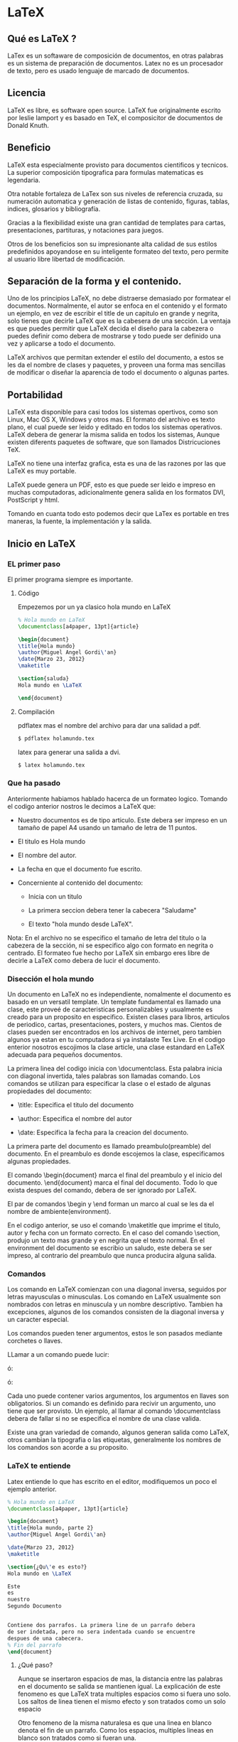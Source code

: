* LaTeX
** Qué es LaTeX ?

   LaTex es un softaware de composición de documentos, en otras
   palabras es un sistema de preparación de documentos.
   Latex no es un procesador de texto, pero es usado lenguaje de
   marcado de documentos.

** Licencia

   LaTeX es libre, es software open source. LaTeX fue originalmente
   escrito por leslie lamport y es basado en TeX, el composicitor de
   documentos de Donald Knuth.

** Beneficio

   LaTeX esta especialmente provisto para documentos cientificos y
   tecnicos.
   La superior composición tipografica para formulas matematicas es
   legendaria.

   Otra notable fortaleza de LaTex son sus niveles de referencia
   cruzada, su numeración automatica y  generación de listas de
   contenido, figuras, tablas, indices, glosarios y bibliografía.

   Gracias a la flexibilidad existe una gran cantidad de templates
   para cartas, presentaciones, partituras, y notaciones para juegos.

   Otros de los beneficios son su impresionante alta calidad de sus
   estilos    predefinidos apoyandose en su inteligente formateo del
   texto, pero permite al usuario libre libertad de modificación.

** Separación de la forma y el contenido.

   Uno de los principios LaTeX, no debe distraerse demasiado por
   formatear el documentos. Normalmente, el autor se enfoca en el
   contenido y el formato un ejemplo, en vez de escribir el title de
   un capitulo en grande y negrita, solo tienes que decirle LaTeX que
   es la cabesera de una sección.
   La ventaja es que puedes permitir que LaTeX decida el diseño para
   la cabezera o puedes definir como debera de mostrarse y todo puede
   ser definido una vez y aplicarse a todo el documento.

   LaTeX archivos que permitan extender el estilo del documento, a
   estos se les da el nombre de clases y paquetes, y proveen una
   forma mas sencillas de modificar o diseñar la aparencia de todo el
   documento o algunas partes.

** Portabilidad
   LaTeX esta disponible para casi todos los sistemas opertivos, como
   son Linux, Mac OS X, Windows y otros mas. El formato del archivo es
   texto plano, el cual puede ser leido y editado en todos los
   sistemas operativos. LaTeX debera de generar la misma salida en
   todos los sistemas, Aunque existen diferents paquetes de software,
   que son llamados Districuciones TeX.

   LaTeX no tiene una interfaz grafica, esta es una de las razones por
   las que LaTeX es muy portable.

   LaTeX puede genera un PDF, esto es que puede ser leido e impreso en
   muchas computadoras, adicionalmente genera salida en los formatos
   DVI, PostScript y html.

   Tomando en cuanta todo esto podemos decir que LaTex es portable en
   tres maneras, la fuente, la implementación y la salida.

** Inicio en LaTeX
*** EL primer paso

    El primer programa siempre es importante.

**** Código

    Empezemos por un ya clasico hola mundo en LaTeX

    #+BEGIN_SRC latex
    % Hola mundo en LaTeX
    \documentclass[a4paper, 13pt]{article}

    \begin{document}
    \title{Hola mundo}
    \author{Miguel Angel Gordi\'an}
    \date{Marzo 23, 2012}
    \maketitle

    \section{saluda}
    Hola mundo en \LaTeX

    \end{document}
    #+END_SRC

**** Compilación

     pdflatex mas el nombre del archivo para dar una salidad a pdf.

    #+BEGIN_SRC bash
      $ pdflatex holamundo.tex
    #+END_SRC

     latex para generar una salida a dvi.

    #+BEGIN_SRC bash
      $ latex holamundo.tex
    #+END_SRC

*** Que ha pasado
    Anteriormente habiamos hablado hacerca de un formateo logico.
    Tomando el codigo anterior nostros le decimos a LaTeX que:

    * Nuestro documentos es de tipo articulo. Este debera ser
      impreso en un tamaño de papel A4 usando un tamaño de letra
      de 11 puntos.

    * El titulo es Hola mundo

    * El nombre del autor.

    * La fecha en que el documento fue escrito.

    * Concerniente al contenido del documento:
      - Inicia con un titulo

      - La primera seccion debera tener la cabecera "Saludame"

      - El texto "hola mundo desde \LaTeX".

    Nota: En el archivo no se especifico el tamaño de letra del titulo
    o la cabezera de la sección, ni se especifico algo con formato en
    negrita o centrado. El formateo fue hecho por LaTeX sin embargo
    eres libre de decirle a LaTeX como debera de lucir el documento.

*** Disección el hola mundo
    Un documento en LaTeX no es independiente, nomalmente el documento
    es basado en un versatil template.
    Un template fundamental es llamado una clase, este proveé de
    caracteristicas personalizables y usualmente es creado para un
    proposito en especifico. Existen clases para libros, articulos de
    periodico, cartas, presentaciones, posters, y muchos mas.
    Cientos de clases pueden ser encontrados en los archivos de
    internet, pero tambien algunos ya estan en tu computadora si ya
    instalaste Tex Live. En el codigo enterior nosotros escojimos la
    clase article, una clase estandard en LaTeX adecuada para pequeños
    documentos.

    La primera linea del codigo inicia con \documentclass. Esta
    palabra inicia con diagonal invertida, tales palabras son
    llamadas comando.
    Los comandos se utilizan para especificar la clase o el estado de
    algunas propiedades del documento:

    * \title: Especifica el titulo del documento

    * \author: Especifica el nombre del autor

    * \date: Especifica la fecha para la creacion del documento.

    La primera parte del documento es llamado preambulo(preamble) del
    documento. En el preambulo es donde escojemos la clase,
    especificamos algunas propiedades.

    El comando \begin{document} marca el final del preambulo y el
    inicio del documento. \end{document} marca el final del documento.
    Todo lo que exista despues del comando, debera de ser ignorado por
    LaTeX.

    El par de comandos \begin y \end forman un marco al cual se les da
    el nombre de ambiente(environment).

    En el codigo anterior, se uso el comando \maketitle que imprime el
    titulo, autor y fecha con un formato correcto. En el caso del
    comando \section, produjo un texto mas grande y en negrita que el
    texto normal.
    En el environment del documento se escribio un saludo, este debera
    se ser impreso, al contrario del preambulo que nunca producira
    alguna salida.

*** Comandos

    Los comando en LaTeX comienzan con una diagonal inversa, seguidos
    por letras mayusculas o minusculas.
    Los comando en LaTeX usualmente son nombrados con letras en
    minuscula y un nombre descriptivo. Tambien ha excepciones, algunos
    de los comandos consisten de la diagonal inversa y un caracter
    especial.

    Los comandos pueden tener argumentos, estos le son pasados
    mediante corchetes o llaves.

    LLamar a un comando puede lucir:

    \command

    ó:

    \command{argument}

    ó:

    \command[argumentos opcionales]{argumento}

    Cada uno puede contener varios argumentos, los argumentos en
    llaves son obligatorios. Si un comando es definido para recivir un
    argumento, uno tiene que ser provisto. Un ejemplo, al llamar al
    comando \documentclass debera de fallar si no se especifica el
    nombre de una clase valida.

    Existe una gran variedad de comando, algunos generan salida como
    \LaTeX, otros cambian la tipografia o las etiquetas, generalmente
    los nombres de los comandos son acorde a su proposito.

*** LaTeX te entiende

    Latex entiende lo que has escrito en el editor, modifiquemos un
    poco el ejemplo anterior.

    #+BEGIN_SRC latex
    % Hola mundo en LaTeX
    \documentclass[a4paper, 13pt]{article}

    \begin{document}
    \title{Hola mundo, parte 2}
    \author{Miguel Angel Gordi\'an}

    \date{Marzo 23, 2012}
    \maketitle

    \section{¿Qu\'e es esto?}
    Hola mundo en \LaTeX

    Este
    es
    nuestro
    Segundo Documento


    Contiene dos parrafos. La primera line de un parrafo debera
    de ser indetada, pero no sera indentada cuando se encuentre
    despues de una cabecera.
    % Fin del parrafo
    \end{document}
    #+END_SRC

**** ¿Qué paso?

     Aunque se insertaron espacios de mas, la distancia entre las
     palabras en el documento se salida se mantienen igual.
     La explicación de este fenomeno es que LaTeX trata multiples
     espacios como si fuera uno solo.
     Los saltos de linea tienen el mismo efecto y son tratados
     como un solo espacio

     Otro fenomeno de la misma naturalesa es que una linea en blanco
     denota el fin de un parrafo. Como los espacios, multiples lineas
     en blanco son tratados como si fueran una.

     Resumiendo, los espacios separan palabras, las lineas en blanco
     separan parrafos.

**** El carácter %

     Como has podido notar desde el primer ejemplo, hay una linea que
     comentado anteriormente todo lo que existe en el preámbulo no
     genera salida al documento pero y en el segundo ejemplo aparece
     otro similar pero esta vez dentro del environment(ambiente)
     document, pero no genero contiene el símbolo de %, seguido de
     texto pero como ya hemos alguna salida. ¿Qué significa esto?

     La respuesta a esta interrogante es que el signo de porcentaje
     marca el inicio de un comentario, todo lo que siga despues del
     signo de porcentaje hasta el salto de linea sera tomado como
     comentario y no generara alguna salida. Los comentarios son
     ignorados por LaTeX y esto posibilita mantener  notas en el
     documento.

     Los comentarios son comúnmente utilizados en templates para
     indicarle al usuario lo que realiza el template en ciertos
     lugares.
     Algo a notar es que el fin de linea, que normalmente se comporta
     como espacio, debera ser ignorado despues del signo de
     porcentaje.

     Si el signo de porcentaje se utiliza para indicar un comentario,
     ¿Que pasa si queremos escribir cifras en formato de porcentaje?

*** Caracteres especiales.

    Los textos comúnmente contienen letras en mayúscula, minúsculas,
    números, signos de puntuación y tu puedes tener lo mismo en Látex
    simplemente escribiéndolo cuando estés en el editor. Sin embargo
    algunos caracteres están reservados para los comandos en LaTeX, lo
    que significa es que no pueden llegar a ser usados directamente.

    Ya se han usado caracteres que son comandos de LaTeX, como el
    signo de porcentaje y las llaves, pero si se quiere escribir estos
    caracteres en el documento LaTeX no te deja morir solo si no que
    te provee de comandos para imprimir este tipo de caracteres.

**** Código
    #+BEGIN_SRC latex
     \documentclass{article}
     \begin{document}
     Decalraci\'on \#1:
     50\% de 100\% es \$50.

     Otros caracteres especiales son \&, \_, \{ y \}.

     \end{document}
    #+END_SRC

**** Devuelta a la disección
     La solución que nos ofrece LaTeX, es colocar una
     diagonal inversa antes del símbolo especial,
     convirtiendo el carácter especial en un comando
     cuyo único propósito es imprimir ese símbolo.

     Un caso curioso es el de la diagonal inversa,
     con la explicación anterior se pensaría que para
     mostrar la diagonal se haría mediante el comando
     "\\", pero no es así, se hace mediante el comando
     \textbackslash. La labor del comando "\\" es
     frecuentemente utilizada como un atajo que indica
     un salto de linea.
     Es un poco extraño, que los saltos de linea ocurren
     frecuentemente mientras que las diagonales inversas
     son raramente usadas en el documento generado, de ahí
     que se escogiera este atajo.

     Existe una gran variedad de símbolos que podemos usar
     para formulas matemáticas, notación de ajedrez, signos
     zodiacales, y mas. Pero por lo retomaremos mas tarde.

*** Formateando al texto
    LaTeX le da formato de manera automática a algunas partes del texto, por
    ejemplo, hasta el momento hemos visto que las cabecera de la sección son
    mas grande el texto normal y en negrita. A continuación aprenderemos como
    modificar la apariencia del texto a nuestro gusto.

**** Estilo
***** Código
     A continuación enfatizaremos un palabra importante en el texto y veremos
     como hacer que las palabras se muestren en negrita, itálica o cursiva.
     #+BEGIN_SRC latex
     \documentclass{article}
     \begin{document}
     El texto puede ser \emph{enfatizado}.

     Tambi\'en puede ser \textit{ita\'alica}, \textbf{negrita},
     \textsl{inclinada}, o en \textsc{Versal}.

     Los comando pueden estar \textit{\textbf{anidados}}.

     \emph{Veamos como luce un \emph{\'enfasis} anidado.}
     \end{document}
     #+END_SRC

***** Disección
     En primera instancia podemos observar que el primer comando es el
     de \emph, pasándole como argumento una palabra. El argumento
     deberá ser mostrado en itálica, debido a que esta es la forma
     predefinida en la que LaTeX enfatiza el texto.


     Los comandos para formatear el texto normalmente mantienen la
     forma \text**{argumento}, donde **, son dos letras las cuales son
     la abreviación del formato.  La abreviación para la negrita, bold
     en ingles es bf, para la itálica es it, para la inclinada sl. El
     argumento deberá de ser formateado acorde a lo que hemos visto.

     También se anido el comando \textbf en \textit, lo cual nos
     permitió lograr la combinación de los dos estilos, dando así un
     texto compuesto por negrita e itálica.

     La mayoría de los comandos deberán mostrarse de la misma manera
     si es aplicado una segunda vez dentro del mismo, es decir,
     \textbf{\textbf{Algo}} la palabra Algo no sera mas negrita. La
     única excepción es \emph, la cual deberá de cambiar de itálica al
     estilo normal.  Poniendo un ejemplo para dar una imagen del por
     que de este comportamiento, supongamos que tenemos teorema muy
     importante compuesto por puras itálicas, aun tendremos la
     posibilidad de resaltar palabras dentro del teorema.

     Un dato importante es que \emph también es llamado marcado
     semántico puesto que hace referencia a el significado, no solo a
     la apariencia

**** Fuentes
     Imaginemos que queremos escribir un articulo acerca de donde
     podemos obtener recursos para LaTeX en internet. Para tener un
     titulo o una cabecera legible debemos de usar una fuente sin
     elementos decorativos, el cuerpo del texto deberá de contener una
     dirección de internet, para hacer hincapié en el link usaremos
     una fuente del tipo de las maquinas de escribir.


***** Código
    #+BEGIN_SRC latex
      \documentclass{article}
      \begin{document}
      \section{\textsf{Recursos de \LaTeX\ en internet}}
      El mejor lugar para descargar software relacionado con LaTeX es CTAN.
      Su dirección es \texttt{http://www.ctan.org}.
      \end{document}
    #+END_SRC
***** Disección
      En el código anterior se han escrito mas comandos de fuentes. Al
      colocar el comando \textsf, le hemos dicho a LaTeX que use la
      fuente sans-serif para la cabecera de la sección. También se ha
      escrito el comando \texttt para usar una fuente similiar a la de
      las maquinas de escribir aplicada a la direción
      electronica. Ambos comandos pueden ser usados como los
      anteriores comandos de fuente.

      Las letras que forman parte del standard de LaTeX son llamadas
      serif, y presentan pequeños detalles decorativos al final de los
      trazos de una letra.  Serif deberá mejorar la legibilidad y
      guiar a los ojos del usuario a lo largo de linea. Por lo tanto
      es muy usada en el cuerpo del documento. Tales fuentes son
      también llamadas fuentes Roman, la cual tiene asociado el
      comando \textrm — la fuente predefinida con serifs.

      Las cabeceras de sección son frecuentemente hechas sin serifs,
      en ves de ella utilizan una fuente llamada sans-serif. Esta
      fuente también es una excelente elección para texto mostrado en
      una pantalla debido a que provee una mejor legibilidad en poca
      resolución.  Tal vez quieras elegir una fuente sans-serif cuando
      escribas un e-book.

      Si cada letra de una fuente tiene el mismo ancho, la fuente es
      llamada monoespaciada o typewriter.  La fuente typewriter fue
      usada en los inicios de la computadora, hoy en día aun son
      utilizadas principalmente para escribir código de programas de
      computadora, tanto cuando se imprimen como cuando se esta en un
      editor de texto.  En el caso de mostrar codigo de programas o de
      LaTeX, considera usar una fuente typewriter.

**** Intercambiando fuentes
     Colocar demasiado texto dentro del argumento de un comando puede
     ser grotesco y puede que algunas veces queramos establecer
     algunas propiedades de la fuente para largos pasajes de
     texto. Así que LaTeX provee mas comandos, pero estos tendrán la
     labor de actuar como switchs.

***** Código

    #+BEGIN_SRC latex
      \documentclass{article}
      \begin{document}
      \section{\sffamily Recursos de \LaTeX\ en internet}
      El mejor lugar para descargar software relacionado con LaTeX es CTAN.
      Su dirección es \ttfamlily http://www.ctan.org\rmfamily\rmfamily.
      \end{document}
    #+END_SRC

***** Disección
      Al colocar el comando \sffamily, le decimos a LaTeX que cambia a
      la fuente sans-serif, este cambio fue hecho dentro del
      argumento, y solo es valido ahí.

      También se uso el comando \ttfamily para cambiar a la fuente
      typewriter, la fuente deberá de ser usada hasta justo antes del
      punto, puesto que volvemos a cambiar de fuente, en este caso
      regresamos a la fuente Roman mediante el comando \rmfamily.

      Este tipo de comandos no causan alguna salida, pero afectaran al
      texto que lo prosigue. Llamaremos a este tipo de comandos
      declaraciones.

      Veamos con mayor detalle el numero de la sección, este en un
      dígito con serif, el cual no guarda relación con el resto de la
      cabecera que es sans-serif. Por otra parte, cambiar la fuente
      dentro del comando sección no luce bien. La mejor manera es
      declarar una vez la fuente para las cabecera de sección y que se
      aplique para todo el documento.

**** Sumario de los comandos y las declaraciones.
     | Comando          | Declaración | Significado       |
     |------------------+-------------+-------------------|
     | \textrm{...}     | \rmfamily   | roman family      |
     | \textsf{...}     | \sffamily   | sans-serif family |
     | \texttt{...}     | \ttfamily   | typewriter family |
     | \textbf{...}     | \bfseries   | bold face         |
     | \textmd{...}     | \mdseries   | medium            |
     | \textit{...}     | \itshape    | italic shape      |
     | \textsl{...}     | \slshape    | slanted shape     |
     | \textsc{...}     | \scshape    | Small Caps Shape  |
     | \textup{...}     | \upshape    | uprigth shape     |
     | \textnormal{...} | \normalfont | default font      |


     La declaración correspondiente a \emph es \em

*** Delimitando el efecto de los comandos
    En el capitulo anterior, se revirtio el efecto de \ttfamily para
    escribir el punto con el tipo de letra predefinido para el texto
    comun mediante el comando \rmfamily. Pudimos haber asegurado
    regresar al tipo de letra base mediante el comando \normalfont,
    sin embargo existe una forma mas sencilla.

**** Código
     Es tiempo de pasar nuevamente al código, esta vez utilizaremos
     las llaves para decirle a LaTeX, donde comenzar a aplicar un
     comando y donde detenerse.

#+BEGIN_SRC latex
     \document{article}
     \begin{document}
     {sffamily
     El texto puede ser {\em enfatizado}.

     Además pueden estar en {\itshape itálica} o también ser
     {\bfserief negritas}, {\slshape inclinada} o compuesta en
     {\scshape versalita}.

     Tales comandos puedes estar {\itshape \bfseries anidados}.}

     Por ultimo {\em Observa como se muestra el {\em enfatizado}
     cuando esta anidado}
     \end{document}
#+END_SRC

**** Disección
     Cuando colocamos el símbolo de llave abierta, el siguiente
     comando \sffamily solo tendrá efecto en el texto hasta el
     correspondiente cierre de llave. Se puede observar que la llave
     que cierra se encuentra al final del código resaltado. El texto
     resaltado muestra el área de código donde el comando \sffamily es
     valido.

     En el código anterior se remplazo cada comando por su correspondiente
     declaración. Si recordemos, \em es la declaración del comando \emph.
     Adicionalmente encerramos cada declaración y el texto afectado mediante
     llaves.

     Para una mayor comprensión, cuando colocamos la llave abierta le
     decimos a LaTeX que iniciamos un *grupo*[fn:1]. Los comandos siguientes
     a la llave son validos, es decir tendrán efecto sobre el
     siguiente texto hasta que se encuentre con la llave que cierra,
     haciendo que LaTeX detenga el efecto de los comandos contenidos
     en el grupo.  El rango donde un comando tiene efecto es conocido
     como *scope*(alcance).

     Un elemento importante es que los grupos pueden estar anidados.

     Texto Normal, {\sffamily texto sans serif {\bfseries y negrita}}.

     Se debe ser cuidadoso al momento de cerrar los grupos, ya que
     debe de concordar.

*** Tamaños de fuente
    En este apartado mostraremos los comandos de tamaño de texto  disponible
    en LaTeX por defecto.

**** Código
#+BEGIN_SRC latex
\documentclass{article}
\begin{document}
    \noindent\tiny ¡Hemos \scriptsize de iniciar \footsize \small de
    lo pequeño, \normalize hasta \large agrandarse \Larger y
    agrandarse mas, \huge hasta lo Enorme y \Huge giganteco!
\end{document}
#+END_SRC

**** Disección
     indentación del parrafo. Después de ello, utilizamos las 10 declaraciones de
     tamaño, comenzando desdes la mas pequeña \tiny y terminando con las mas grande
     En primera instancia, se uso el comando \noindent. Este comando suprime la
     \Huge. Estos comando no toman argumentos, por lo tanto hay que usar llaves
     para delimitar su efecto, como se hablo antes.

     El actual resultado del tamaño de la fuente depende de la fuente base. Esto
     es que si en tu documento tienes una fuente base de 12pt, entonces \tiny
     deberá de ser el texto mas grande que si la fuente fuese de 10pt.

     Debemos de ver algunas relaciones, si usas \footsize, obtendrás texto del
     mismo tamaño del que LaTeX utiliza para las notas al pie. Otra relación es
     la de usar \scriptsize, si se desea crear un estilo, con el mismo tamaño
     de letra que usa LaTeX para los subscripts y superscripts.

     Normalmente, las declaraciones del texto son usadas únicamente en declaraciones
     de macros en el preámbulo, justo como se aplica a los demás comandos de fuente.
     Sera muy raro que encuentres comandos de tamaño o de estilo en cuerpos de texto
     bien hechos, excepto pasajes de diseño libres como titulo de paginas.

*** El uso de ambientes
    Cuando se usan demasiadas declaraciones y se agrupan mediante
    llaves para delimitar su contenido, se tienden a cometer el error
    de no cerrar las llaves correspondientes. En esos casos es cuando
    llega el auxilio de los ambientes(environmets), los cuales forman
    también grupos, pero genera una mayor legibilidad en el código.

**** Código
   #+BEGIN_SRC latex
\documentclass{article}
\begin{document}
    \begin{huge}
         \bfseries
         Un pequeño ejemplo
    \end{huge}
    \bigskip
    Esto es otro pequeño ejemplo.
\end{document}
   #+END_SRC

**** Disección
     Veamos que en vez de colocar el comando \huge,
     escribimos \begin{huge}, ambos tienen el mismo efecto de cambiar
     a un tamaño de letra grande.  Tambien se escribio \end{huge}, el
     cual le informa a LaTeX que debera dejar de aplicar el
     efecto. Desde este punto en adelante, el texto tendrá el mismo
     tamaño que tenia antes de \begin{huge}.

     Dentro del ambiente, usamos la declaración \bfseries. Notese que
     el efecto de esta declaración termina junto con la del ambiente.

     La linea en blanco antes de el \end{huge} denota el fin de un
     párrafo. [fn:2] \bigskip, Usando este comando evitamos que se
     genere algún espacio vertical.

     *Importante:* Para cada declaración, existe su ambiente
     correspondiente, el cual lleva el mismo nombre solo se excluye la
     diagonal inversa.

     Usando ambientes en vez de llaves puede hacer de un código
     complejo uno mas legible y entendible.

*** Creando comandos
    Si frecuentemente usas el mismo termino en tu documento, sera
    molesto escribirlo una y otra vez. Pero surgiría la duda del ¿qué
    pasaría si decidiéramos cambiar su formato? Para evitar la
    búsqueda y el remplazo en todo el documento, LaTeX permite definir
    tus comandos en el preámbulo y darles un nombre. Suelen también
    ser conocidos como macros. Cuando te encuentres en el documento
    solo tendrás que usar el nombre que definiste en aquellos
    elementos que quieras cambiar sus forma ó componentes. Y todo esto
    escrito solo una vez, en la definición de la macro. Esto deberá de
    tener efecto en cualquier parte del documento donde se defina.

**** Código
     Definamos un comando que imprima las palabras TeX Users Group

     #+BEGIN_SRC latex
\documentclass{article}
\newcommand{\TUG}{TeX User Group}
\begin{document}
    \section{El \TUG}
     El \TUG es una organización para gente interesada en \TeX\ o \LaTeX.
\end{document}
     #+END_SRC


...

[fn:1] Las llaves que encierran a los argumentos de un comando, no
forman un grupo.

[fn:2] Habras notado que la linea blanca que denota el fin de parrafo se
encuentra antes de que la fuente cambia de tamaño y no despues, esto es debido
a que LaTeX calcula el espacio para interlineado dependiendo del tamaño actual
de la fuente.
